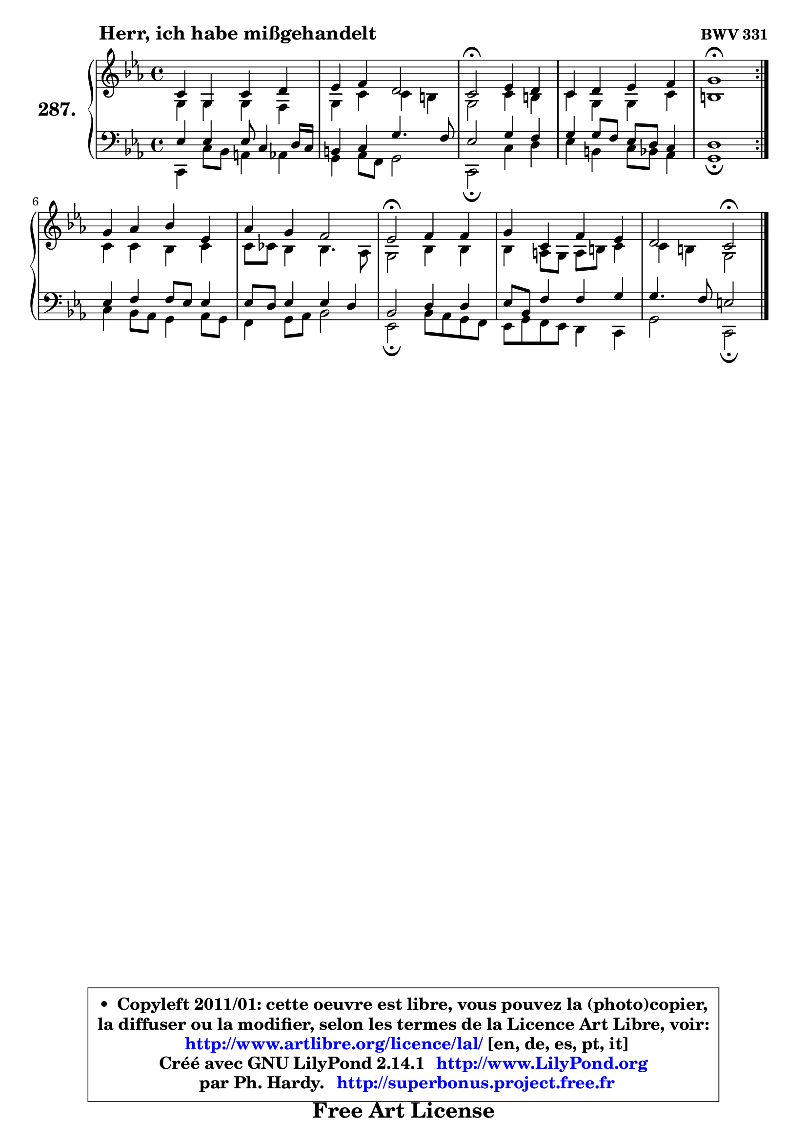 
\version "2.14.1"

    \paper {
%	system-system-spacing #'padding = #0.1
%	score-system-spacing #'padding = #0.1
%	ragged-bottom = ##f
%	ragged-last-bottom = ##f
	}

    \header {
      opus = \markup { \bold "BWV 331" }
      piece = \markup { \hspace #9 \fontsize #2 \bold "Herr, ich habe mißgehandelt" }
      maintainer = "Ph. Hardy"
      maintainerEmail = "superbonus.project@free.fr"
      lastupdated = "2011/Jul/20"
      tagline = \markup { \fontsize #3 \bold "Free Art License" }
      copyright = \markup { \fontsize #3  \bold   \override #'(box-padding .  1.0) \override #'(baseline-skip . 2.9) \box \column { \center-align { \fontsize #-2 \line { • \hspace #0.5 Copyleft 2011/01: cette oeuvre est libre, vous pouvez la (photo)copier, } \line { \fontsize #-2 \line {la diffuser ou la modifier, selon les termes de la Licence Art Libre, voir: } } \line { \fontsize #-2 \with-url #"http://www.artlibre.org/licence/lal/" \line { \fontsize #1 \hspace #1.0 \with-color #blue http://www.artlibre.org/licence/lal/ [en, de, es, pt, it] } } \line { \fontsize #-2 \line { Créé avec GNU LilyPond 2.14.1 \with-url #"http://www.LilyPond.org" \line { \with-color #blue \fontsize #1 \hspace #1.0 \with-color #blue http://www.LilyPond.org } } } \line { \hspace #1.0 \fontsize #-2 \line {par Ph. Hardy. } \line { \fontsize #-2 \with-url #"http://superbonus.project.free.fr" \line { \fontsize #1 \hspace #1.0 \with-color #blue http://superbonus.project.free.fr } } } } } }

	  }

  guidemidi = {
	\repeat volta 2 {
        R1 |
        R1 |
        \tempo 4 = 34 r2 \tempo 4 = 78 r2 |
        R1 |
        \tempo 4 = 40 r1 \tempo 4 = 78 | } %fin du repeat
        R1 |
        R1 |
        \tempo 4 = 34 r2 \tempo 4 = 78 r2 |
        R1 |
        r2 \tempo 4 = 34 r2 |
	}

  upper = {
\displayLilyMusic \transpose a c {
	\time 4/4
	\key a \minor
	\clef treble

	\voiceOne
	<< { 
	% SOPRANO
	\set Voice.midiInstrument = "acoustic grand"
	\relative c'' {
	\repeat volta 2 {
        a4 e a b |
        c4 d b2 |
        a2\fermata c4 b |
        a4 b c d |
        e1\fermata | } %fin du repeat
        e4 f g c, |
        f4 e d2 |
        c2\fermata d4 d |
        e4 a, d c |
        b2 a2\fermata |
        \bar "|."
	} % fin de relative
	}

	\context Voice="1" { \voiceTwo 
	% ALTO
	\set Voice.midiInstrument = "acoustic grand"
	\relative c' {
	\repeat volta 2 {
        e4 e e d |
        e4 a a gis |
        e2 a4 gis |
        a4 e e a |
        gis1 | } %fin du repeat
        a4 a g a |
        a8 aes g4 g4. f8 |
        e2 g4 g |
        g4 fis8 e fis gis a4 |
        a4 gis e2 |
        \bar "|."
	} % fin de relative
	\oneVoice
	} >>
}
	}

    lower = {
\transpose a c {
	\time 4/4
	\key a \minor
	\clef bass

	\voiceOne
	<< { 
	% TENOR
	\set Voice.midiInstrument = "acoustic grand"
	\relative c' {
	\repeat volta 2 {
        c4 c c8 a4 b16 a |
        gis4 a e'4. d8 |
        c2 e4 d |
        e4 e8 d c b a4 |
        b1 | } %fin du repeat
        c4 d d8 c c4 |
        c8 b c4 c b |
        g2 b4 b |
        c8 g d'4 d e |
        e4. d8 cis2 |
        \bar "|."
	} % fin de relative
	}
	\context Voice="1" { \voiceTwo 
	% BASS
	\set Voice.midiInstrument = "acoustic grand"
	\relative c {
	\repeat volta 2 {
        a4 a'8 g fis4 f |
        e4 f8 d e2 |
        a,2\fermata a'4 b |
        c4 gis a8 g f4 |
        e1\fermata | } %fin du repeat
        a4 g8 f e4 f8 e |
        d4 e8 f g2 |
        c,2\fermata g'8 f e d |
        c8 e d c b4 a |
        e'2 a,2\fermata |
        \bar "|."
	} % fin de relative
	\oneVoice
	} >>
}
	}


    \score { 

	\new PianoStaff <<
	\set PianoStaff.instrumentName = \markup { \bold \huge "287." }
	\new Staff = "upper" \upper
	\new Staff = "lower" \lower
	>>

    \layout {
%	ragged-last = ##f
	   }

         } % fin de score

  \score {
    \unfoldRepeats { << \guidemidi \upper \lower >> }
    \midi {
    \context {
     \Staff
      \remove "Staff_performer"
               }

     \context {
      \Voice
       \consists "Staff_performer"
                }

     \context { 
      \Score
      tempoWholesPerMinute = #(ly:make-moment 78 4)
		}
	    }
	}


